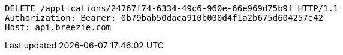 [source,http,options="nowrap"]
----
DELETE /applications/24767f74-6334-49c6-960e-66e969d75b9f HTTP/1.1
Authorization: Bearer: 0b79bab50daca910b000d4f1a2b675d604257e42
Host: api.breezie.com

----
